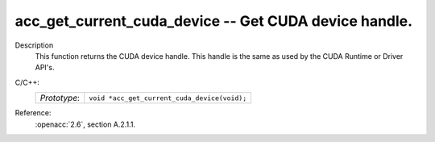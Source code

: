 ..
  Copyright 1988-2022 Free Software Foundation, Inc.
  This is part of the GCC manual.
  For copying conditions, see the copyright.rst file.

.. _acc_get_current_cuda_device:

acc_get_current_cuda_device -- Get CUDA device handle.
******************************************************

Description
  This function returns the CUDA device handle. This handle is the same
  as used by the CUDA Runtime or Driver API's.

C/C++:
  .. list-table::

     * - *Prototype*:
       - ``void *acc_get_current_cuda_device(void);``

Reference:
  :openacc:`2.6`, section
  A.2.1.1.